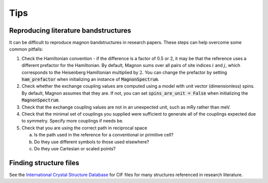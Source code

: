 Tips
=============

Reproducing literature bandstructures
-------------------------------------

It can be difficult to reproduce magnon bandstructures in research papers. These steps can help overcome some common pitfalls:

1. Check the Hamiltonian convention - if the difference is a factor of 0.5 or 2, it may be that the reference uses a different prefactor for the Hamiltonian. By default, Magnon sums over all pairs of site indices :math:`i` and :math:`j`, which corresponds to the Heisenberg Hamiltonian multiplied by :math:`2`. You can change the prefactor by setting :code:`ham_prefactor` when initializing an instance of :code:`MagnonSpectrum`.
2. Check whether the exchange coupling values are computed using a model with unit vector (dimensionless) spins. By default, Magnon assumes that they are. If not, you can set :code:`spins_are_unit = False` when initializing the :code:`MagnonSpectrum`.
3. Check that the exchange coupling values are not in an unexpected unit, such as mRy rather than meV.
4. Check that the minimal set of couplings you supplied were sufficient to generate all of the couplings expected due to symmetry. Specify more couplings if needs be.
5. Check that you are using the correct path in reciprocal space

   a. Is the path used in the reference for a conventional or primitive cell?
   b. Do they use different symbols to those used elsewhere?
   c. Do they use Cartesian or scaled points?

Finding structure files
-----------------------

See the `International Crystal Structure Database <https://icsd.products.fiz-karlsruhe.de/>`_ for CIF files for many structures referenced in research literature.

